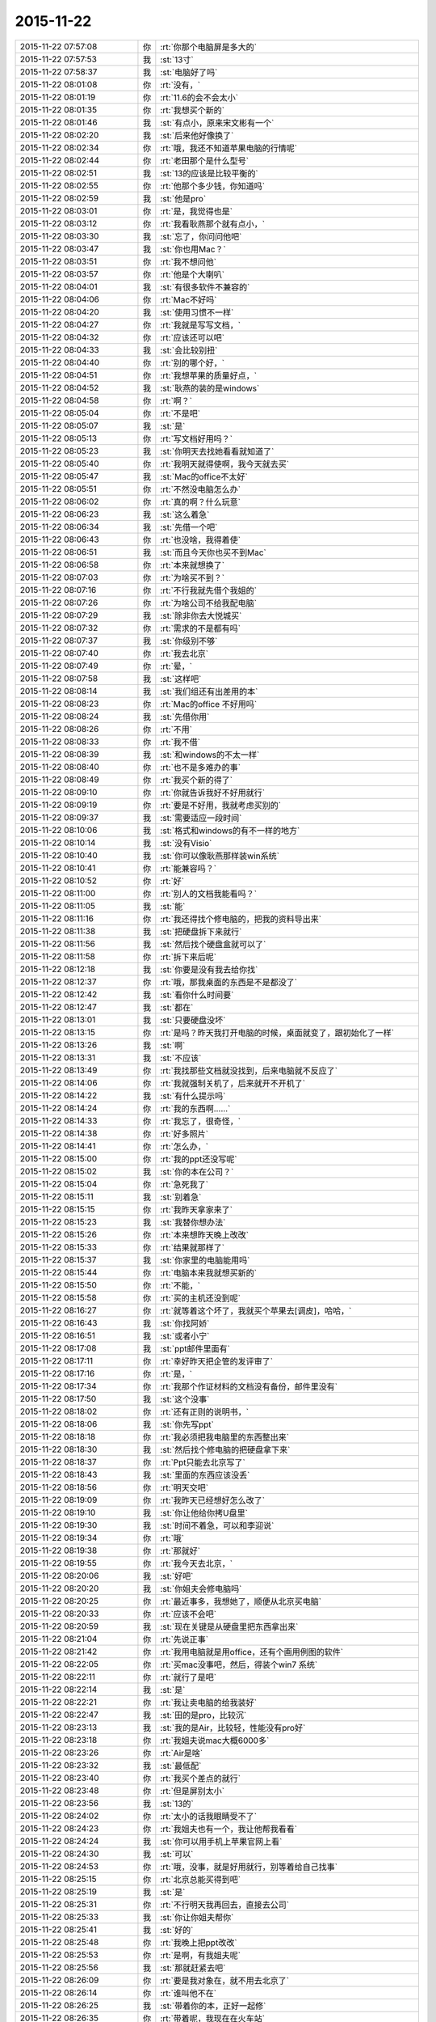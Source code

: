 2015-11-22
-------------

.. csv-table::
   :widths: 28, 1, 60

   2015-11-22 07:57:08,你,:rt:`你那个电脑屏是多大的`
   2015-11-22 07:57:53,我,:st:`13寸`
   2015-11-22 07:58:37,我,:st:`电脑好了吗`
   2015-11-22 08:01:08,你,:rt:`没有，`
   2015-11-22 08:01:19,你,:rt:`11.6的会不会太小`
   2015-11-22 08:01:35,你,:rt:`我想买个新的`
   2015-11-22 08:01:46,我,:st:`有点小，原来宋文彬有一个`
   2015-11-22 08:02:20,我,:st:`后来他好像换了`
   2015-11-22 08:02:34,你,:rt:`哦，我还不知道苹果电脑的行情呢`
   2015-11-22 08:02:44,你,:rt:`老田那个是什么型号`
   2015-11-22 08:02:51,我,:st:`13的应该是比较平衡的`
   2015-11-22 08:02:55,你,:rt:`他那个多少钱，你知道吗`
   2015-11-22 08:02:59,我,:st:`他是pro`
   2015-11-22 08:03:01,你,:rt:`是，我觉得也是`
   2015-11-22 08:03:12,你,:rt:`我看耿燕那个就有点小，`
   2015-11-22 08:03:30,我,:st:`忘了，你问问他吧`
   2015-11-22 08:03:47,我,:st:`你也用Mac？`
   2015-11-22 08:03:51,你,:rt:`我不想问他`
   2015-11-22 08:03:57,你,:rt:`他是个大喇叭`
   2015-11-22 08:04:01,我,:st:`有很多软件不兼容的`
   2015-11-22 08:04:06,你,:rt:`Mac不好吗`
   2015-11-22 08:04:20,我,:st:`使用习惯不一样`
   2015-11-22 08:04:27,你,:rt:`我就是写写文档，`
   2015-11-22 08:04:32,你,:rt:`应该还可以吧`
   2015-11-22 08:04:33,我,:st:`会比较别扭`
   2015-11-22 08:04:40,你,:rt:`别的哪个好，`
   2015-11-22 08:04:51,你,:rt:`我想苹果的质量好点，`
   2015-11-22 08:04:52,我,:st:`耿燕的装的是windows`
   2015-11-22 08:04:58,你,:rt:`啊？`
   2015-11-22 08:05:04,你,:rt:`不是吧`
   2015-11-22 08:05:07,我,:st:`是`
   2015-11-22 08:05:13,你,:rt:`写文档好用吗？`
   2015-11-22 08:05:23,我,:st:`你明天去找她看看就知道了`
   2015-11-22 08:05:40,你,:rt:`我明天就得使啊，我今天就去买`
   2015-11-22 08:05:47,我,:st:`Mac的office不太好`
   2015-11-22 08:05:51,你,:rt:`不然没电脑怎么办`
   2015-11-22 08:06:02,你,:rt:`真的啊？什么玩意`
   2015-11-22 08:06:23,我,:st:`这么着急`
   2015-11-22 08:06:34,我,:st:`先借一个吧`
   2015-11-22 08:06:43,你,:rt:`也没啥，我得着使`
   2015-11-22 08:06:51,我,:st:`而且今天你也买不到Mac`
   2015-11-22 08:06:58,你,:rt:`本来就想换了`
   2015-11-22 08:07:03,你,:rt:`为啥买不到？`
   2015-11-22 08:07:16,你,:rt:`不行我就先借个我姐的`
   2015-11-22 08:07:26,你,:rt:`为啥公司不给我配电脑`
   2015-11-22 08:07:29,我,:st:`除非你去大悦城买`
   2015-11-22 08:07:32,你,:rt:`需求的不是都有吗`
   2015-11-22 08:07:37,我,:st:`你级别不够`
   2015-11-22 08:07:40,你,:rt:`我去北京`
   2015-11-22 08:07:49,你,:rt:`晕，`
   2015-11-22 08:07:58,我,:st:`这样吧`
   2015-11-22 08:08:14,我,:st:`我们组还有出差用的本`
   2015-11-22 08:08:23,你,:rt:`Mac的office 不好用吗`
   2015-11-22 08:08:24,我,:st:`先借你用`
   2015-11-22 08:08:26,你,:rt:`不用`
   2015-11-22 08:08:33,你,:rt:`我不借`
   2015-11-22 08:08:39,我,:st:`和windows的不太一样`
   2015-11-22 08:08:40,你,:rt:`也不是多难办的事`
   2015-11-22 08:08:49,你,:rt:`我买个新的得了`
   2015-11-22 08:09:10,你,:rt:`你就告诉我好不好用就行`
   2015-11-22 08:09:19,你,:rt:`要是不好用，我就考虑买别的`
   2015-11-22 08:09:37,我,:st:`需要适应一段时间`
   2015-11-22 08:10:06,我,:st:`格式和windows的有不一样的地方`
   2015-11-22 08:10:14,我,:st:`没有Visio`
   2015-11-22 08:10:40,我,:st:`你可以像耿燕那样装win系统`
   2015-11-22 08:10:41,你,:rt:`能兼容吗？`
   2015-11-22 08:10:52,你,:rt:`好`
   2015-11-22 08:11:00,你,:rt:`别人的文档我能看吗？`
   2015-11-22 08:11:05,我,:st:`能`
   2015-11-22 08:11:16,你,:rt:`我还得找个修电脑的，把我的资料导出来`
   2015-11-22 08:11:38,我,:st:`把硬盘拆下来就行`
   2015-11-22 08:11:56,我,:st:`然后找个硬盘盒就可以了`
   2015-11-22 08:11:58,你,:rt:`拆下来后呢`
   2015-11-22 08:12:18,我,:st:`你要是没有我去给你找`
   2015-11-22 08:12:37,你,:rt:`哦，那我桌面的东西是不是都没了`
   2015-11-22 08:12:42,我,:st:`看你什么时间要`
   2015-11-22 08:12:47,我,:st:`都在`
   2015-11-22 08:13:01,我,:st:`只要硬盘没坏`
   2015-11-22 08:13:15,你,:rt:`是吗？昨天我打开电脑的时候，桌面就变了，跟初始化了一样`
   2015-11-22 08:13:26,我,:st:`啊`
   2015-11-22 08:13:31,我,:st:`不应该`
   2015-11-22 08:13:49,你,:rt:`我找那些文档就没找到，后来电脑就不反应了`
   2015-11-22 08:14:06,你,:rt:`我就强制关机了，后来就开不开机了`
   2015-11-22 08:14:22,我,:st:`有什么提示吗`
   2015-11-22 08:14:24,你,:rt:`我的东西啊……`
   2015-11-22 08:14:33,你,:rt:`我忘了，很奇怪，`
   2015-11-22 08:14:38,你,:rt:`好多照片`
   2015-11-22 08:14:41,你,:rt:`怎么办，`
   2015-11-22 08:15:00,你,:rt:`我的ppt还没写呢`
   2015-11-22 08:15:02,我,:st:`你的本在公司？`
   2015-11-22 08:15:04,你,:rt:`急死我了`
   2015-11-22 08:15:11,我,:st:`别着急`
   2015-11-22 08:15:15,你,:rt:`我昨天拿家来了`
   2015-11-22 08:15:23,我,:st:`我替你想办法`
   2015-11-22 08:15:26,你,:rt:`本来想昨天晚上改改`
   2015-11-22 08:15:33,你,:rt:`结果就那样了`
   2015-11-22 08:15:37,我,:st:`你家里的电脑能用吗`
   2015-11-22 08:15:44,你,:rt:`电脑本来我就想买新的`
   2015-11-22 08:15:50,你,:rt:`不能，`
   2015-11-22 08:15:58,你,:rt:`买的主机还没到呢`
   2015-11-22 08:16:27,你,:rt:`就等着这个坏了，我就买个苹果去[调皮]，哈哈，`
   2015-11-22 08:16:43,我,:st:`你找阿娇`
   2015-11-22 08:16:51,我,:st:`或者小宁`
   2015-11-22 08:17:08,我,:st:`ppt邮件里面有`
   2015-11-22 08:17:11,你,:rt:`幸好昨天把企管的发评审了`
   2015-11-22 08:17:16,你,:rt:`是，`
   2015-11-22 08:17:34,你,:rt:`我那个作证材料的文档没有备份，邮件里没有`
   2015-11-22 08:17:50,我,:st:`这个没事`
   2015-11-22 08:18:02,你,:rt:`还有正则的说明书，`
   2015-11-22 08:18:06,我,:st:`你先写ppt`
   2015-11-22 08:18:18,你,:rt:`我必须把我电脑里的东西整出来`
   2015-11-22 08:18:30,我,:st:`然后找个修电脑的把硬盘拿下来`
   2015-11-22 08:18:37,你,:rt:`Ppt只能去北京写了`
   2015-11-22 08:18:43,我,:st:`里面的东西应该没丢`
   2015-11-22 08:18:56,你,:rt:`明天交吧`
   2015-11-22 08:19:09,你,:rt:`我昨天已经想好怎么改了`
   2015-11-22 08:19:10,我,:st:`你让他给你拷U盘里`
   2015-11-22 08:19:30,我,:st:`时间不着急，可以和李迎说`
   2015-11-22 08:19:34,你,:rt:`哦`
   2015-11-22 08:19:38,你,:rt:`那就好`
   2015-11-22 08:19:55,你,:rt:`我今天去北京，`
   2015-11-22 08:20:06,我,:st:`好吧`
   2015-11-22 08:20:20,我,:st:`你姐夫会修电脑吗`
   2015-11-22 08:20:25,你,:rt:`最近事多，我想她了，顺便从北京买电脑`
   2015-11-22 08:20:33,你,:rt:`应该不会吧`
   2015-11-22 08:20:59,我,:st:`现在关键是从硬盘里把东西拿出来`
   2015-11-22 08:21:04,你,:rt:`先说正事`
   2015-11-22 08:21:42,你,:rt:`我用电脑就是用office，还有个画用例图的软件`
   2015-11-22 08:22:05,你,:rt:`买mac没事吧，然后，得装个win7 系统`
   2015-11-22 08:22:11,你,:rt:`就行了是吧`
   2015-11-22 08:22:14,我,:st:`是`
   2015-11-22 08:22:21,你,:rt:`我让卖电脑的给我装好`
   2015-11-22 08:22:47,我,:st:`田的是pro，比较沉`
   2015-11-22 08:23:13,我,:st:`我的是Air，比较轻，性能没有pro好`
   2015-11-22 08:23:18,你,:rt:`我姐夫说mac大概6000多`
   2015-11-22 08:23:26,你,:rt:`Air是啥`
   2015-11-22 08:23:32,我,:st:`最低配`
   2015-11-22 08:23:40,你,:rt:`我买个差点的就行`
   2015-11-22 08:23:48,你,:rt:`但是屏别太小`
   2015-11-22 08:23:56,我,:st:`13的`
   2015-11-22 08:24:02,你,:rt:`太小的话我眼睛受不了`
   2015-11-22 08:24:23,你,:rt:`我姐夫也有一个，我让他帮我看看`
   2015-11-22 08:24:24,我,:st:`你可以用手机上苹果官网上看`
   2015-11-22 08:24:30,我,:st:`可以`
   2015-11-22 08:24:53,你,:rt:`哦，没事，就是好用就行，别等着给自己找事`
   2015-11-22 08:25:15,你,:rt:`北京总能买得到吧`
   2015-11-22 08:25:19,我,:st:`是`
   2015-11-22 08:25:31,你,:rt:`不行明天我再回去，直接去公司`
   2015-11-22 08:25:33,我,:st:`你让你姐夫帮你`
   2015-11-22 08:25:41,我,:st:`好的`
   2015-11-22 08:25:48,你,:rt:`我晚上把ppt改改`
   2015-11-22 08:25:53,你,:rt:`是啊，有我姐夫呢`
   2015-11-22 08:25:56,我,:st:`那就赶紧去吧`
   2015-11-22 08:26:09,你,:rt:`要是我对象在，就不用去北京了`
   2015-11-22 08:26:14,你,:rt:`谁叫他不在`
   2015-11-22 08:26:25,我,:st:`带着你的本，正好一起修`
   2015-11-22 08:26:35,你,:rt:`带着呢，我现在在火车站`
   2015-11-22 08:26:44,我,:st:`哦`
   2015-11-22 08:26:48,你,:rt:`没赶上8:00的车`
   2015-11-22 08:26:56,我,:st:`别着急`
   2015-11-22 08:27:00,你,:rt:`我早上4点就起了`
   2015-11-22 08:27:04,我,:st:`买了几点的`
   2015-11-22 08:27:11,你,:rt:`就是我自己，`
   2015-11-22 08:27:12,我,:st:`唉`
   2015-11-22 08:27:19,我,:st:`怎么不找我`
   2015-11-22 08:27:24,你,:rt:`9:00的，下了好大的雪`
   2015-11-22 08:27:27,我,:st:`我等你一晚上`
   2015-11-22 08:27:42,你,:rt:`唉，不是让你自由活动了吗`
   2015-11-22 08:27:54,我,:st:`4点我醒了还看看手机`
   2015-11-22 08:28:29,你,:rt:`我昨天在沙发上躺着睡的，早上醒了就想ppt，后来就准备准备来火车站了`
   2015-11-22 08:28:54,我,:st:`真够难为你的`
   2015-11-22 08:28:55,你,:rt:`我已经找到思路了，估计会很快就写完`
   2015-11-22 08:29:05,我,:st:`真好`
   2015-11-22 08:29:08,你,:rt:`就是得找点文档`
   2015-11-22 08:29:24,你,:rt:`我自己在脑子里过了一遍`
   2015-11-22 08:29:28,我,:st:`好`
   2015-11-22 08:29:53,我,:st:`好事多磨`
   2015-11-22 08:30:03,你,:rt:`不然也没啥事，就是破电脑，`
   2015-11-22 08:30:07,你,:rt:`真是破`
   2015-11-22 08:30:11,我,:st:`我觉得你没问题`
   2015-11-22 08:30:18,你,:rt:`没事，放心吧`
   2015-11-22 08:31:13,你,:rt:`我这样折腾几次，基本把我知道的点都过了一遍，到时候问起来，答的顺溜点，不至于有遗憾啊`
   2015-11-22 08:31:19,我,:st:`是`
   2015-11-22 08:31:24,你,:rt:`今天穿棉袄了，好笨重`
   2015-11-22 08:31:30,我,:st:`哈哈`
   2015-11-22 08:31:43,我,:st:`是不是像个小熊`
   2015-11-22 08:32:46,你,:rt:`[图片]`
   2015-11-22 08:32:54,你,:rt:`依然很俊啊`
   2015-11-22 08:32:56,你,:rt:`哈哈`
   2015-11-22 08:33:09,你,:rt:`不跟你聊了，我手机留点电`
   2015-11-22 08:33:15,我,:st:`好的`
   2015-11-22 08:33:25,我,:st:`有事随时找我`
   2015-11-22 08:33:29,你,:rt:`嗯`
   2015-11-22 09:21:05,我,:st:`下车了吗？`
   2015-11-22 09:21:19,你,:rt:`车还没走，晚点了`
   2015-11-22 09:21:28,我,:st:`啊`
   2015-11-22 09:21:29,你,:rt:`都晚了`
   2015-11-22 09:21:33,我,:st:`多久`
   2015-11-22 09:21:39,你,:rt:`没写`
   2015-11-22 09:21:45,你,:rt:`再等等`
   2015-11-22 09:21:47,我,:st:`唉`
   2015-11-22 09:22:03,你,:rt:`手机没多少电了`
   2015-11-22 09:22:07,你,:rt:`不跟你说了`
   2015-11-22 09:22:17,我,:st:`车站应该有能充电的`
   2015-11-22 09:38:02,你,:rt:`冻死了，`
   2015-11-22 09:38:11,我,:st:`好心疼`
   2015-11-22 09:38:13,你,:rt:`我姐夫给我买了，5950`
   2015-11-22 09:38:19,你,:rt:`不贵吧`
   2015-11-22 09:38:21,我,:st:`好的`
   2015-11-22 09:38:24,我,:st:`不贵`
   2015-11-22 09:38:29,你,:rt:`13的屏`
   2015-11-22 09:38:36,你,:rt:`等我去了就修电脑去`
   2015-11-22 09:38:43,我,:st:`好的`
   2015-11-22 09:38:51,你,:rt:`装win7的系统没事吧`
   2015-11-22 09:38:56,我,:st:`Mac可以装双系统`
   2015-11-22 09:39:08,你,:rt:`是，我姐夫那个就是双系统`
   2015-11-22 09:39:12,我,:st:`对`
   2015-11-22 09:39:27,我,:st:`这样坏一个不至于全坏`
   2015-11-22 09:39:38,你,:rt:`好，电脑怎么比手机便宜`
   2015-11-22 09:39:46,你,:rt:`冻死了，超级冷`
   2015-11-22 09:39:50,我,:st:`个大`
   2015-11-22 09:40:04,我,:st:`活动一下，走一走`
   2015-11-22 09:40:36,我,:st:`你本来就体寒，加上天这么冷`
   2015-11-22 09:40:49,你,:rt:`我说的是电脑为啥比手机便宜`
   2015-11-22 09:40:58,你,:rt:`手机6000多`
   2015-11-22 09:40:59,我,:st:`就是个大`
   2015-11-22 09:41:06,你,:rt:`个大怎么便宜，`
   2015-11-22 09:41:07,我,:st:`电路板好设计`
   2015-11-22 09:41:20,我,:st:`好装配`
   2015-11-22 09:41:30,我,:st:`工艺成熟`
   2015-11-22 09:41:43,我,:st:`成品率高`
   2015-11-22 09:42:29,你,:rt:`太好了，车上有充电的`
   2015-11-22 09:42:39,我,:st:`上车了？`
   2015-11-22 09:42:49,你,:rt:`是`
   2015-11-22 09:42:55,我,:st:`好的`
   2015-11-22 09:43:10,你,:rt:`没告诉你吗？刚才在站台上，脚冷`
   2015-11-22 09:43:27,我,:st:`没有，你只说冷了`
   2015-11-22 09:43:43,我,:st:`车里应该很暖和`
   2015-11-22 09:43:48,你,:rt:`shi`
   2015-11-22 09:44:09,我,:st:`累吗`
   2015-11-22 09:44:26,你,:rt:`还好`
   2015-11-22 09:44:29,你,:rt:`没事`
   2015-11-22 09:44:42,我,:st:`到家了做点热面汤喝`
   2015-11-22 09:44:45,你,:rt:`就是我老公不在不习惯`
   2015-11-22 09:44:54,你,:rt:`嗯，到家就没事了`
   2015-11-22 09:45:10,我,:st:`以后别让他出差了`
   2015-11-22 09:46:32,你,:rt:`他这工作就这样，`
   2015-11-22 09:46:47,你,:rt:`当初就说了会出差，就是这次去的太久`
   2015-11-22 09:47:49,我,:st:`现在他是领导吗`
   2015-11-22 09:48:10,你,:rt:`当然不是啦`
   2015-11-22 09:48:38,我,:st:`努力吧，当了领导就好了`
   2015-11-22 09:48:54,你,:rt:`他这个单位是个贸易公司，刚成立的小公司`
   2015-11-22 09:49:14,你,:rt:`我觉得大公司不适合他，当然他工作的事，我不管`
   2015-11-22 09:50:05,我,:st:`我记得以前你说他是做质管的`
   2015-11-22 09:50:28,你,:rt:`是，刚换的公司`
   2015-11-22 09:50:47,你,:rt:`九月入职`
   2015-11-22 09:50:57,我,:st:`哦`
   2015-11-22 09:50:58,你,:rt:`他以前那个单位我一点不喜欢`
   2015-11-22 09:51:24,你,:rt:`年轻，先跑跑吧，`
   2015-11-22 09:51:33,我,:st:`是`
   2015-11-22 09:51:36,你,:rt:`我老公工作能力可没我好`
   2015-11-22 09:51:53,你,:rt:`他脑子笨`
   2015-11-22 09:51:59,我,:st:`哦`
   2015-11-22 09:52:03,你,:rt:`不许告诉别人啊`
   2015-11-22 09:52:16,我,:st:`那你当初为啥追他`
   2015-11-22 09:52:21,你,:rt:`也不是笨，就是挺死板的`
   2015-11-22 09:52:37,你,:rt:`长得好`
   2015-11-22 09:52:50,我,:st:`哈哈`
   2015-11-22 09:52:54,你,:rt:`人比较正`
   2015-11-22 09:52:56,我,:st:`这个理由充分`
   2015-11-22 09:53:49,我,:st:`是不是还是因为合得来`
   2015-11-22 09:53:57,你,:rt:`是`
   2015-11-22 09:54:04,你,:rt:`就是喜欢`
   2015-11-22 09:54:14,你,:rt:`命中注定`
   2015-11-22 09:54:18,我,:st:`是`
   2015-11-22 09:54:22,你,:rt:`追了好久`
   2015-11-22 09:54:25,你,:rt:`哈哈`
   2015-11-22 09:55:04,我,:st:`是不是因为他笨，没看出来你追他`
   2015-11-22 09:55:25,你,:rt:`才不是呢，我还没行动，他就知道我看上他了`
   2015-11-22 09:55:32,我,:st:`哦`
   2015-11-22 09:55:37,我,:st:`比我聪明`
   2015-11-22 09:55:44,你,:rt:`那是`
   2015-11-22 09:55:55,你,:rt:`这点比你聪明多了`
   2015-11-22 09:56:14,你,:rt:`我对象就是人不活泛`
   2015-11-22 09:56:42,我,:st:`那还让你追那么久`
   2015-11-22 09:56:56,我,:st:`太不懂得怜香惜玉了`
   2015-11-22 09:57:09,你,:rt:`是啊`
   2015-11-22 09:57:17,你,:rt:`被他伤死心了`
   2015-11-22 09:57:41,我,:st:`追上了就要好好治治他[偷笑]`
   2015-11-22 09:57:50,你,:rt:`舍不得`
   2015-11-22 09:58:18,我,:st:`看得出来他对你很好`
   2015-11-22 09:58:40,你,:rt:`你从哪看出来的`
   2015-11-22 09:58:42,我,:st:`就是疑心病有点重`
   2015-11-22 09:58:45,你,:rt:`我对他也很好`
   2015-11-22 09:59:06,我,:st:`从你的言谈呀`
   2015-11-22 09:59:17,你,:rt:`他这疑心病跟他不自信有关`
   2015-11-22 09:59:22,我,:st:`是`
   2015-11-22 09:59:53,你,:rt:`我要是那种人，早就对不起他了`
   2015-11-22 10:00:04,你,:rt:`哪等现在`
   2015-11-22 10:00:19,我,:st:`我觉得还是因为你比他优秀`
   2015-11-22 10:00:28,你,:rt:`我现在不会将来也不会`
   2015-11-22 10:00:56,你,:rt:`是，可是我不能因为这个就不提高自己`
   2015-11-22 10:01:17,你,:rt:`谁都阻挡不了我求知的欲望`
   2015-11-22 10:01:25,你,:rt:`哈哈，多高尚`
   2015-11-22 10:01:28,我,:st:`所以等他当了领导就该好了`
   2015-11-22 10:01:49,你,:rt:`他当领导了也不行`
   2015-11-22 10:01:53,你,:rt:`就这样吧`
   2015-11-22 10:02:01,我,:st:`不一定`
   2015-11-22 10:02:11,你,:rt:`他当初没答应我的时候，对我就挺好的`
   2015-11-22 10:02:27,你,:rt:`不过当时他确实是不想找对象`
   2015-11-22 10:02:41,我,:st:`他没答应你不是因为不喜欢你`
   2015-11-22 10:02:48,你,:rt:`是`
   2015-11-22 10:02:53,你,:rt:`你怎么知道`
   2015-11-22 10:03:10,我,:st:`我了解男人`
   2015-11-22 10:03:18,我,:st:`特别是他这样的`
   2015-11-22 10:03:26,你,:rt:`他前任是我们一个班的`
   2015-11-22 10:03:54,我,:st:`估计受伤了`
   2015-11-22 10:04:00,你,:rt:`那女人特别有心机`
   2015-11-22 10:04:13,你,:rt:`反正挺伤我心的`
   2015-11-22 10:04:53,你,:rt:`我是不是你见过第一个追别人的女生`
   2015-11-22 10:05:03,我,:st:`不是`
   2015-11-22 10:05:04,你,:rt:`我就是这个性格，没办法`
   2015-11-22 10:05:17,我,:st:`我知道好几个`
   2015-11-22 10:05:23,你,:rt:`你心里有没有鄙视我`
   2015-11-22 10:05:31,我,:st:`怎么可能`
   2015-11-22 10:05:43,我,:st:`我觉得你很可爱`
   2015-11-22 10:05:48,你,:rt:`这也没啥，反正我两都结婚了`
   2015-11-22 10:06:03,你,:rt:`我老公对我不错，我对他也很好`
   2015-11-22 10:06:11,我,:st:`等回来有空再和你说说我的看法吧`
   2015-11-22 10:06:23,你,:rt:`现在没空吗？`
   2015-11-22 10:06:24,我,:st:`问一个问题`
   2015-11-22 10:06:27,你,:rt:`好`
   2015-11-22 10:07:03,我,:st:`你觉得洪越这次找事会不会是田攒动的`
   2015-11-22 10:07:25,我,:st:`我是早上自省的时候想到的`
   2015-11-22 10:07:29,你,:rt:`不能`
   2015-11-22 10:07:42,我,:st:`为什么`
   2015-11-22 10:07:45,你,:rt:`你又推出矛盾吗？`
   2015-11-22 10:07:53,我,:st:`不是`
   2015-11-22 10:07:54,你,:rt:`他这么做什么目的`
   2015-11-22 10:08:18,我,:st:`我有两点没想清楚`
   2015-11-22 10:08:42,你,:rt:`你看看有机会把我整里屋去，不着急`
   2015-11-22 10:08:51,你,:rt:`你说说`
   2015-11-22 10:09:03,我,:st:`一个是前一天洪越说没事，第二天突然又提出来，而且闹的很大`
   2015-11-22 10:09:35,我,:st:`第二个是下午的会上田一直拐弯抹角说研发`
   2015-11-22 10:09:46,你,:rt:`是吧`
   2015-11-22 10:09:49,我,:st:`还不让国华说洪越`
   2015-11-22 10:10:10,你,:rt:`那也有可能，`
   2015-11-22 10:10:12,我,:st:`会上我和田还吵起来了`
   2015-11-22 10:10:40,我,:st:`我提出的田都反对`
   2015-11-22 10:10:52,你,:rt:`接着说`
   2015-11-22 10:11:05,我,:st:`我本来有一些话还是帮助洪越`
   2015-11-22 10:11:10,我,:st:`他也反对`
   2015-11-22 10:11:21,我,:st:`后面我就不说话了`
   2015-11-22 10:11:27,我,:st:`看他表演`
   2015-11-22 10:11:33,你,:rt:`而且，洪越刚开始一直说耿燕`
   2015-11-22 10:11:49,我,:st:`他就整了一堆规矩，就是针对研发的`
   2015-11-22 10:11:57,你,:rt:`在洪越摔手机之前，耿燕就没说话`
   2015-11-22 10:12:09,我,:st:`把应该洪越做的全推给研发`
   2015-11-22 10:12:11,你,:rt:`所以他不应该指向耿燕的`
   2015-11-22 10:12:19,我,:st:`对`
   2015-11-22 10:12:57,你,:rt:`因为周五那天你走后，田跟洪越说话来着`
   2015-11-22 10:13:28,我,:st:`这两个疑问我想了两天也没明白，今天早上突然觉得如果是田攒动的就解释通了`
   2015-11-22 10:13:35,你,:rt:`当时会一开完洪越脸就笑开了`
   2015-11-22 10:13:41,你,:rt:`这么说有可能`
   2015-11-22 10:13:49,你,:rt:`再想想其他细节`
   2015-11-22 10:13:53,你,:rt:`你看`
   2015-11-22 10:14:24,你,:rt:`在这之前，田跟洪越明显疏远了，而洪越又跟你说那样的话`
   2015-11-22 10:14:45,我,:st:`对呀`
   2015-11-22 10:14:54,你,:rt:`按洪越的习惯，应该话里话外护着你`
   2015-11-22 10:15:00,我,:st:`洪越明显是以为我会上去`
   2015-11-22 10:15:04,你,:rt:`他就爱那样，`
   2015-11-22 10:15:05,我,:st:`没错`
   2015-11-22 10:15:07,你,:rt:`对啊，`
   2015-11-22 10:15:26,你,:rt:`估计田先跟他说了，`
   2015-11-22 10:16:25,我,:st:`我感觉现在是田和我在争权`
   2015-11-22 10:16:29,你,:rt:`你们研发的真的好吃亏`
   2015-11-22 10:16:42,我,:st:`或者准确说是争利`
   2015-11-22 10:17:00,我,:st:`他比我需要钱`
   2015-11-22 10:17:02,你,:rt:`你看`
   2015-11-22 10:17:26,你,:rt:`洪越他本来发火也不是因为流程啥啊这么高大上的事`
   2015-11-22 10:17:35,我,:st:`他想到老杨的位置，前面就我一个`
   2015-11-22 10:17:39,我,:st:`对`
   2015-11-22 10:17:47,你,:rt:`他根本想不到用流程护他`
   2015-11-22 10:17:55,我,:st:`没错`
   2015-11-22 10:18:22,你,:rt:`即使东海，杨在那争执的时候，都是点的事，也没提起流程`
   2015-11-22 10:18:40,你,:rt:`一是他想不到，二是他就不想让你知道，`
   2015-11-22 10:18:48,我,:st:`对`
   2015-11-22 10:18:56,你,:rt:`他先把开会的理由挑起来`
   2015-11-22 10:19:07,你,:rt:`结果开会讨论的点根本就不是这事`
   2015-11-22 10:19:44,你,:rt:`如果是这样，你也得早做准备啊，`
   2015-11-22 10:19:49,我,:st:`是`
   2015-11-22 10:20:01,我,:st:`你知道我刚才想什么吗`
   2015-11-22 10:20:04,你,:rt:`你看洪越在会上不也是倒戈了吗`
   2015-11-22 10:20:08,你,:rt:`什么`
   2015-11-22 10:20:34,我,:st:`我想让田带研发，让他自己种的果子自己吃`
   2015-11-22 10:21:02,我,:st:`他现在只是针对我一个人`
   2015-11-22 10:21:12,你,:rt:`那你呢`
   2015-11-22 10:21:25,我,:st:`我去带需求好不好`
   2015-11-22 10:21:32,你,:rt:`让田带谁`
   2015-11-22 10:21:42,我,:st:`一组二组`
   2015-11-22 10:22:02,你,:rt:`他这些准备都是按照测试，需求准备的`
   2015-11-22 10:22:34,我,:st:`其实我想带QA`
   2015-11-22 10:22:42,我,:st:`其他都给他`
   2015-11-22 10:22:51,我,:st:`然后我天天查他`
   2015-11-22 10:22:59,你,:rt:`我当然希望你带需求，你再说说，老杨同意吗？可是，QA都不是你的人`
   2015-11-22 10:23:09,我,:st:`哈哈`
   2015-11-22 10:23:17,你,:rt:`你开玩笑呢？`
   2015-11-22 10:23:20,你,:rt:`逗我呢`
   2015-11-22 10:23:23,我,:st:`我说的气话`
   2015-11-22 10:23:24,你,:rt:`？`
   2015-11-22 10:23:28,你,:rt:`笨蛋`
   2015-11-22 10:23:31,你,:rt:`你怎么那么坏`
   2015-11-22 10:23:33,我,:st:`只是针对田`
   2015-11-22 10:23:38,我,:st:`不是逗你`
   2015-11-22 10:23:39,你,:rt:`害我想半天`
   2015-11-22 10:23:42,我,:st:`真的`
   2015-11-22 10:23:54,我,:st:`我的思维方式就是这样`
   2015-11-22 10:23:55,你,:rt:`你这么做特别不稳当`
   2015-11-22 10:24:01,我,:st:`我知道`
   2015-11-22 10:24:13,我,:st:`所以现在只能忍`
   2015-11-22 10:24:21,你,:rt:`老杨还以为你躲事呢`
   2015-11-22 10:24:38,我,:st:`先退一步，让他表演去`
   2015-11-22 10:24:45,你,:rt:`你现在就低调点，等着测试给你鸡蛋里挑骨头`
   2015-11-22 10:24:51,我,:st:`对`
   2015-11-22 10:24:55,你,:rt:`到时候抓住他，拍死他`
   2015-11-22 10:25:01,我,:st:`没错`
   2015-11-22 10:25:12,你,:rt:`老田要是着急，他就不停的找事`
   2015-11-22 10:25:40,你,:rt:`看准了，使劲压他，就跟以前开的那个bug会似的`
   2015-11-22 10:25:47,我,:st:`是`
   2015-11-22 10:26:49,你,:rt:`洪越这个人，恩威并施啦，他要是全心全意向着田，老杨那边对你没好处`
   2015-11-22 10:27:03,我,:st:`是`
   2015-11-22 10:27:14,你,:rt:`老杨一看洪越也说你，田也说你，就不太好`
   2015-11-22 10:27:23,我,:st:`不一定`
   2015-11-22 10:27:37,你,:rt:`好在他干活还得指着你`
   2015-11-22 10:27:59,我,:st:`那天在会上我后来就表现的很消极`
   2015-11-22 10:28:12,我,:st:`连话都不说了`
   2015-11-22 10:28:20,你,:rt:`你现在就是警惕起来，尽量别犯错，`
   2015-11-22 10:28:22,你,:rt:`可怜的`
   2015-11-22 10:28:30,你,:rt:`老杨肯定也看得出来`
   2015-11-22 10:28:32,我,:st:`征求我的意见时就是点头`
   2015-11-22 10:28:38,我,:st:`对`
   2015-11-22 10:28:40,你,:rt:`做得好`
   2015-11-22 10:28:52,我,:st:`我就是做给他看的`
   2015-11-22 10:28:56,你,:rt:`就是`
   2015-11-22 10:29:11,你,:rt:`老杨这么对你太不应该了，`
   2015-11-22 10:29:32,你,:rt:`田什么水平，能跟你比吗？跟你平起平坐他还不满意`
   2015-11-22 10:29:54,我,:st:`他后来回办公室后还和我说别上心`
   2015-11-22 10:30:03,你,:rt:`嗯`
   2015-11-22 10:30:24,你,:rt:`老杨也挺会买人心的，你小心他`
   2015-11-22 10:30:29,我,:st:`是`
   2015-11-22 10:30:33,我,:st:`我知道`
   2015-11-22 10:30:39,你,:rt:`田之所以敢这样，还不是因为他默许`
   2015-11-22 10:30:44,我,:st:`对`
   2015-11-22 10:30:55,你,:rt:`现在背地冲好人`
   2015-11-22 10:30:59,我,:st:`他肯定是要让田上去的`
   2015-11-22 10:31:07,你,:rt:`是`
   2015-11-22 10:31:11,你,:rt:`肯定的`
   2015-11-22 10:31:12,我,:st:`我也不想拦着他`
   2015-11-22 10:31:17,你,:rt:`老田那么高调`
   2015-11-22 10:31:20,你,:rt:`别拦着`
   2015-11-22 10:31:23,我,:st:`只是别踩我`
   2015-11-22 10:31:27,你,:rt:`是`
   2015-11-22 10:31:43,我,:st:`要是敢踩我那就对不起了`
   2015-11-22 10:31:49,你,:rt:`哈哈`
   2015-11-22 10:31:50,你,:rt:`是`
   2015-11-22 10:32:15,你,:rt:`还是看看以后吧`
   2015-11-22 10:32:21,我,:st:`是`
   2015-11-22 10:32:24,你,:rt:`以后你们更得小心了`
   2015-11-22 10:32:48,你,:rt:`你知道吗？我看着你们组里的人，有时候特着急`
   2015-11-22 10:32:57,我,:st:`为什么`
   2015-11-22 10:33:04,你,:rt:`压力都你一个人担着`
   2015-11-22 10:33:12,我,:st:`哦`
   2015-11-22 10:33:52,你,:rt:`你看旭明`
   2015-11-22 10:33:57,你,:rt:`他最不懂你了`
   2015-11-22 10:34:01,我,:st:`是`
   2015-11-22 10:34:18,我,:st:`闯祸最多的也是他`
   2015-11-22 10:34:19,你,:rt:`那天你们开会的时候他来办公室了`
   2015-11-22 10:34:22,你,:rt:`对啊`
   2015-11-22 10:34:30,你,:rt:`一会就走了`
   2015-11-22 10:34:38,你,:rt:`美美唧唧的`
   2015-11-22 10:34:47,你,:rt:`啥也不知道`
   2015-11-22 10:34:49,你,:rt:`一点也不敏感`
   2015-11-22 10:34:50,我,:st:`唉，别提了`
   2015-11-22 10:34:55,你,:rt:`哈哈`
   2015-11-22 10:35:04,我,:st:`这次他又给我惹祸了`
   2015-11-22 10:35:14,你,:rt:`而且他太贪吃贪玩了，弱点太多`
   2015-11-22 10:35:19,你,:rt:`还好色`
   2015-11-22 10:35:20,我,:st:`是`
   2015-11-22 10:35:22,你,:rt:`哈哈`
   2015-11-22 10:35:34,我,:st:`这些都还好`
   2015-11-22 10:35:59,你,:rt:`那什么不好`
   2015-11-22 10:36:26,你,:rt:`我看你真需要助理，`
   2015-11-22 10:36:31,你,:rt:`我给你干吧`
   2015-11-22 10:36:33,你,:rt:`哈哈`
   2015-11-22 10:36:39,我,:st:`好呀`
   2015-11-22 10:36:44,我,:st:`我也喜欢`
   2015-11-22 10:37:00,我,:st:`找机会吧，我把你要回来`
   2015-11-22 10:37:08,你,:rt:`嗯，好`
   2015-11-22 10:37:15,你,:rt:`我都听你的`
   2015-11-22 10:37:19,你,:rt:`这话说的`
   2015-11-22 10:37:29,我,:st:`哈哈`
   2015-11-22 10:37:35,你,:rt:`你每天让王志干的那活是啥`
   2015-11-22 10:37:47,我,:st:`项目跟踪`
   2015-11-22 10:37:56,我,:st:`类似于严丹的工作`
   2015-11-22 10:38:02,我,:st:`就是比较细`
   2015-11-22 10:38:08,你,:rt:`再说，测试以后找茬，实在不行就推给需求`
   2015-11-22 10:38:18,我,:st:`再说吧`
   2015-11-22 10:38:29,我,:st:`怕给你带去麻烦`
   2015-11-22 10:38:46,你,:rt:`反正以后测试需求是一伙的，让他的矛攻他的盾`
   2015-11-22 10:38:48,你,:rt:`我没事`
   2015-11-22 10:39:10,你,:rt:`我在需求是学习去了，你们政治的事无所谓，`
   2015-11-22 10:39:13,我,:st:`会显得你工作中错误很多`
   2015-11-22 10:39:20,你,:rt:`没事，`
   2015-11-22 10:39:34,你,:rt:`那你让研发的也给点力`
   2015-11-22 10:39:44,你,:rt:`目标是测试，可不是我，哈哈`
   2015-11-22 10:39:56,我,:st:`没问题`
   2015-11-22 10:40:34,你,:rt:`有你在，我什么都不怕`
   2015-11-22 10:40:37,你,:rt:`都是小事`
   2015-11-22 10:40:43,我,:st:`好的`
   2015-11-22 10:40:44,你,:rt:`哈哈，这话说的`
   2015-11-22 10:40:49,我,:st:`下车了吗？`
   2015-11-22 10:40:56,你,:rt:`当然，我会尽量小心，不给你添麻烦`
   2015-11-22 10:41:01,你,:rt:`没呢，马上`
   2015-11-22 10:41:23,我,:st:`真够慢的`
   2015-11-22 10:41:50,我,:st:`等你吧，我不着急，路上注意安全，包和手机拿好了`
   2015-11-22 10:41:51,你,:rt:`站台上都是冰`
   2015-11-22 10:41:57,你,:rt:`嗯，没事`
   2015-11-22 10:42:15,你,:rt:`我估计今天没啥空跟你聊天了`
   2015-11-22 10:42:20,你,:rt:`有空找你吧`
   2015-11-22 10:42:24,我,:st:`没事`
   2015-11-22 10:42:34,我,:st:`我一直有空`
   2015-11-22 10:42:47,你,:rt:`我觉得你想的很对，你想想以后的事`
   2015-11-22 10:42:54,你,:rt:`田就是这样`
   2015-11-22 10:43:02,我,:st:`好了`
   2015-11-22 10:43:14,我,:st:`不要担心我了`
   2015-11-22 10:43:24,你,:rt:`嗯`
   2015-11-22 10:43:28,我,:st:`赶紧回家，别冻坏了`
   2015-11-22 10:43:39,我,:st:`我真的会心痛`
   2015-11-22 10:43:57,你,:rt:`没事`
   2015-11-22 10:44:07,我,:st:`等你吧`
   2015-11-22 15:08:20,你,:rt:`问你个事，我这电脑装的win8系统，触摸板的单击怎么不能用呢`
   2015-11-22 15:08:33,你,:rt:`只能按按键`
   2015-11-22 15:11:09,我,:st:`要设置`
   2015-11-22 15:13:50,你,:rt:`设置里没看到啊，我从网上搜搜`
   2015-11-22 15:18:29,你,:rt:`不行，`
   2015-11-22 15:18:34,你,:rt:`没找到`
   2015-11-22 15:19:06,你,:rt:`装的双系统，苹果自带的系统可以用，win8的不可以`
   2015-11-22 15:20:14,我,:st:`那就是不行`
   2015-11-22 15:20:27,我,:st:`没有驱动`
   2015-11-22 15:22:25,你,:rt:`好了`
   2015-11-22 15:22:40,我,:st:`能用了？`
   2015-11-22 15:23:27,你,:rt:`能用了，没事`
   2015-11-22 15:23:35,我,:st:`好的`
   2015-11-22 15:23:46,我,:st:`今天所有车晚点`
   2015-11-22 15:24:01,我,:st:`我买的车晚点到6点了`
   2015-11-22 15:24:10,你,:rt:`是`
   2015-11-22 15:24:17,我,:st:`忙了一小时改签`
   2015-11-22 15:24:34,你,:rt:`我觉得你是票痴`
   2015-11-22 15:25:00,我,:st:`唉，平时用不着`
   2015-11-22 15:33:10,我,:st:`终于上车了`
   2015-11-22 15:33:44,我,:st:`你也是苹果党了[胜利]`
   2015-11-22 15:34:45,你,:rt:`同党`
   2015-11-22 15:35:18,我,:st:`[呲牙]`
   2015-11-22 15:42:30,我,:st:`硬盘里的文件找到了吗`
   2015-11-22 15:42:46,你,:rt:`没呢，`
   2015-11-22 15:43:02,你,:rt:`等会我姐夫给我弄`
   2015-11-22 15:43:10,我,:st:`好的`
   2015-11-22 15:43:51,我,:st:`你先玩会电脑吧`
   2015-11-22 16:03:46,你,:rt:`嗯`
   2015-11-22 16:32:14,你,:rt:`[图片]`
   2015-11-22 16:32:34,你,:rt:`这个服务器地址是啥`
   2015-11-22 16:33:08,我,:st:`你写错了，是.cn不是.com`
   2015-11-22 16:33:28,我,:st:`imap.qiye.163.com`
   2015-11-22 16:34:08,我,:st:`SMTP地址是smtp.qiye.163.com`
   2015-11-22 16:42:06,我,:st:`终于下车了`
   2015-11-22 20:59:25,我,:st:`看完了，写得比上次好多了`
   2015-11-22 21:00:46,我,:st:`最后的不足略显单薄`
   2015-11-22 21:05:33,你,:rt:`这么快`
   2015-11-22 21:05:39,你,:rt:`怎么这么快`
   2015-11-22 21:06:02,你,:rt:`你是不是没看`
   2015-11-22 21:14:20,我,:st:`用手机看的`
   2015-11-22 21:14:34,我,:st:`每一页都仔细看了`
   2015-11-22 21:31:27,你,:rt:`好`
   2015-11-22 22:08:33,你,:rt:`[图片]`
   2015-11-22 22:08:50,你,:rt:`领导，票买了，晚点我就没法了`
   2015-11-22 22:09:12,我,:st:`没事的，赶紧给手机充电吧`
   2015-11-22 22:09:36,你,:rt:`晕`
   2015-11-22 22:09:43,我,:st:`怎么了`
   2015-11-22 22:24:07,你,:rt:`关注点不同`
   2015-11-22 22:24:36,我,:st:`？`
   2015-11-22 22:27:59,你,:rt:`你不睡觉吗？我今晚终于可以睡个好觉了`
   2015-11-22 22:28:55,我,:st:`还不能睡，老杨正在处理邮件，已经转给我好几封了，我得看看`
   2015-11-22 22:29:05,我,:st:`你睡觉吗`